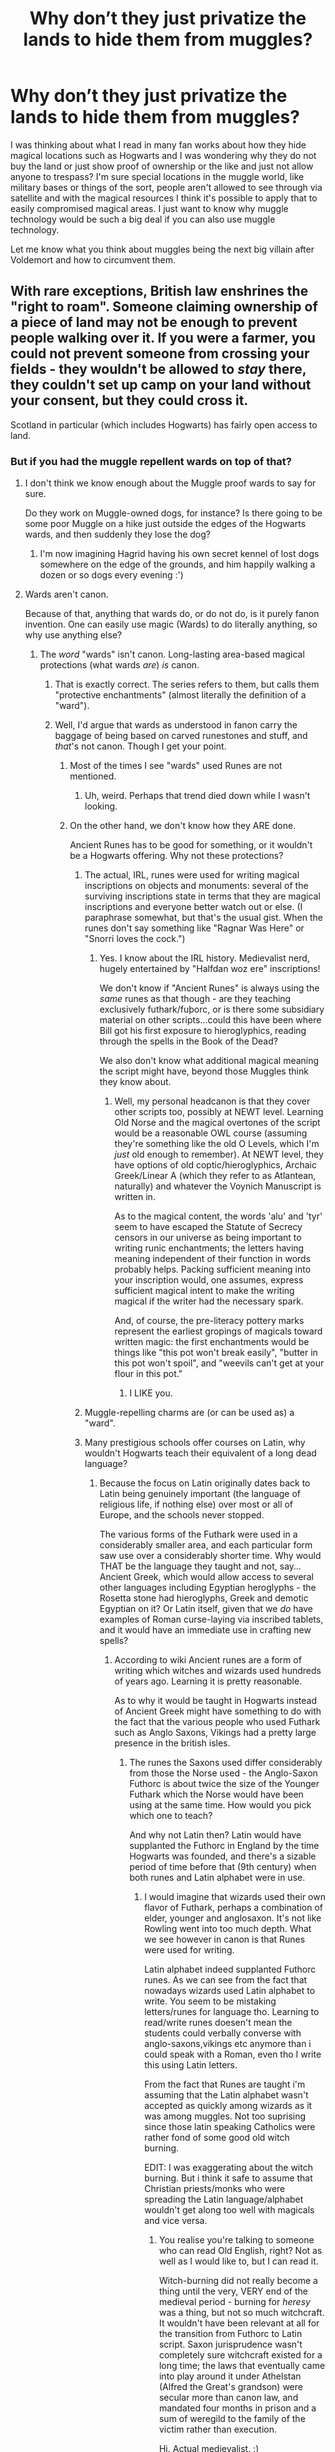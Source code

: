 #+TITLE: Why don’t they just privatize the lands to hide them from muggles?

* Why don’t they just privatize the lands to hide them from muggles?
:PROPERTIES:
:Author: ComeOnChinStrap
:Score: 0
:DateUnix: 1526038772.0
:DateShort: 2018-May-11
:FlairText: Discussion
:END:
I was thinking about what I read in many fan works about how they hide magical locations such as Hogwarts and I was wondering why they do not buy the land or just show proof of ownership or the like and just not allow anyone to trespass? I'm sure special locations in the muggle world, like military bases or things of the sort, people aren't allowed to see through via satellite and with the magical resources I think it's possible to apply that to easily compromised magical areas. I just want to know why muggle technology would be such a big deal if you can also use muggle technology.

Let me know what you think about muggles being the next big villain after Voldemort and how to circumvent them.


** With rare exceptions, British law enshrines the "right to roam". Someone claiming ownership of a piece of land may not be enough to prevent people walking over it. If you were a farmer, you could not prevent someone from crossing your fields - they wouldn't be allowed to /stay/ there, they couldn't set up camp on your land without your consent, but they could cross it.

Scotland in particular (which includes Hogwarts) has fairly open access to land.
:PROPERTIES:
:Author: AlamutJones
:Score: 25
:DateUnix: 1526039476.0
:DateShort: 2018-May-11
:END:

*** But if you had the muggle repellent wards on top of that?
:PROPERTIES:
:Author: ComeOnChinStrap
:Score: 4
:DateUnix: 1526040246.0
:DateShort: 2018-May-11
:END:

**** I don't think we know enough about the Muggle proof wards to say for sure.

Do they work on Muggle-owned dogs, for instance? Is there going to be some poor Muggle on a hike just outside the edges of the Hogwarts wards, and then suddenly they lose the dog?
:PROPERTIES:
:Author: AlamutJones
:Score: 11
:DateUnix: 1526040560.0
:DateShort: 2018-May-11
:END:

***** I'm now imagining Hagrid having his own secret kennel of lost dogs somewhere on the edge of the grounds, and him happily walking a dozen or so dogs every evening :')
:PROPERTIES:
:Author: SteamAngel
:Score: 14
:DateUnix: 1526046865.0
:DateShort: 2018-May-11
:END:


**** Wards aren't canon.

Because of that, anything that wards do, or do not do, is it purely fanon invention. One can easily use magic (Wards) to do literally anything, so why use anything else?
:PROPERTIES:
:Author: Sturmundsterne
:Score: -8
:DateUnix: 1526040634.0
:DateShort: 2018-May-11
:END:

***** The /word/ "wards" isn't canon. Long-lasting area-based magical protections (what wards /are/) /is/ canon.
:PROPERTIES:
:Author: Murphy540
:Score: 14
:DateUnix: 1526040876.0
:DateShort: 2018-May-11
:END:

****** That is exactly correct. The series refers to them, but calls them "protective enchantments" (almost literally the definition of a "ward").
:PROPERTIES:
:Author: MindForgedManacle
:Score: 8
:DateUnix: 1526044110.0
:DateShort: 2018-May-11
:END:


****** Well, I'd argue that wards as understood in fanon carry the baggage of being based on carved runestones and stuff, and /that/'s not canon. Though I get your point.
:PROPERTIES:
:Author: Achille-Talon
:Score: 8
:DateUnix: 1526041516.0
:DateShort: 2018-May-11
:END:

******* Most of the times I see "wards" used Runes are not mentioned.
:PROPERTIES:
:Author: MindForgedManacle
:Score: 4
:DateUnix: 1526044070.0
:DateShort: 2018-May-11
:END:

******** Uh, weird. Perhaps that trend died down while I wasn't looking.
:PROPERTIES:
:Author: Achille-Talon
:Score: 6
:DateUnix: 1526044340.0
:DateShort: 2018-May-11
:END:


******* On the other hand, we don't know how they ARE done.

Ancient Runes has to be good for something, or it wouldn't be a Hogwarts offering. Why not these protections?
:PROPERTIES:
:Author: AlamutJones
:Score: 4
:DateUnix: 1526041619.0
:DateShort: 2018-May-11
:END:

******** The actual, IRL, runes were used for writing magical inscriptions on objects and monuments: several of the surviving inscriptions state in terms that they are magical inscriptions and everyone better watch out or else. (I paraphrase somewhat, but that's the usual gist. When the runes don't say something like "Ragnar Was Here" or "Snorri loves the cock.")
:PROPERTIES:
:Author: ConsiderableHat
:Score: 6
:DateUnix: 1526042907.0
:DateShort: 2018-May-11
:END:

********* Yes. I know about the IRL history. Medievalist nerd, hugely entertained by "Halfdan woz ere" inscriptions!

We don't know if "Ancient Runes" is always using the /same/ runes as that though - are they teaching exclusively futhark/fuþorc, or is there some subsidiary material on other scripts...could this have been where Bill got his first exposure to hieroglyphics, reading through the spells in the Book of the Dead?

We also don't know what additional magical meaning the script might have, beyond those Muggles think they know about.
:PROPERTIES:
:Author: AlamutJones
:Score: 6
:DateUnix: 1526043602.0
:DateShort: 2018-May-11
:END:

********** Well, my personal headcanon is that they cover other scripts too, possibly at NEWT level. Learning Old Norse and the magical overtones of the script would be a reasonable OWL course (assuming they're something like the old O Levels, which I'm /just/ old enough to remember). At NEWT level, they have options of old coptic/hieroglyphics, Archaic Greek/Linear A (which they refer to as Atlantean, naturally) and whatever the Voynich Manuscript is written in.

As to the magical content, the words 'alu' and 'tyr' seem to have escaped the Statute of Secrecy censors in our universe as being important to writing runic enchantments; the letters having meaning independent of their function in words probably helps. Packing sufficient meaning into your inscription would, one assumes, express sufficient magical intent to make the writing magical if the writer had the necessary spark.

And, of course, the pre-literacy pottery marks represent the earliest gropings of magicals toward written magic: the first enchantments would be things like "this pot won't break easily", "butter in this pot won't spoil", and "weevils can't get at your flour in this pot."
:PROPERTIES:
:Author: ConsiderableHat
:Score: 3
:DateUnix: 1526050334.0
:DateShort: 2018-May-11
:END:

*********** I LIKE you.
:PROPERTIES:
:Author: AlamutJones
:Score: 3
:DateUnix: 1526051405.0
:DateShort: 2018-May-11
:END:


******** Muggle-repelling charms are (or can be used as) a "ward".
:PROPERTIES:
:Author: Murphy540
:Score: 2
:DateUnix: 1526042069.0
:DateShort: 2018-May-11
:END:


******** Many prestigious schools offer courses on Latin, why wouldn't Hogwarts teach their equivalent of a long dead language?
:PROPERTIES:
:Author: Triflez
:Score: 2
:DateUnix: 1526046835.0
:DateShort: 2018-May-11
:END:

********* Because the focus on Latin originally dates back to Latin being genuinely important (the language of religious life, if nothing else) over most or all of Europe, and the schools never stopped.

The various forms of the Futhark were used in a considerably smaller area, and each particular form saw use over a considerably shorter time. Why would THAT be the language they taught and not, say...Ancient Greek, which would allow access to several other languages including Egyptian heroglyphs - the Rosetta stone had hieroglyphs, Greek and demotic Egyptian on it? Or Latin itself, given that we /do/ have examples of Roman curse-laying via inscribed tablets, and it would have an immediate use in crafting new spells?
:PROPERTIES:
:Author: AlamutJones
:Score: 1
:DateUnix: 1526047373.0
:DateShort: 2018-May-11
:END:

********** According to wiki Ancient runes are a form of writing which witches and wizards used hundreds of years ago. Learning it is pretty reasonable.

As to why it would be taught in Hogwarts instead of Ancient Greek might have something to do with the fact that the various people who used Futhark such as Anglo Saxons, Vikings had a pretty large presence in the british isles.
:PROPERTIES:
:Author: Triflez
:Score: 2
:DateUnix: 1526048433.0
:DateShort: 2018-May-11
:END:

*********** The runes the Saxons used differ considerably from those the Norse used - the Anglo-Saxon Futhorc is about twice the size of the Younger Futhark which the Norse would have been using at the same time. How would you pick which one to teach?

And why not Latin then? Latin would have supplanted the Futhorc in England by the time Hogwarts was founded, and there's a sizable period of time before that (9th century) when both runes and Latin alphabet were in use.
:PROPERTIES:
:Author: AlamutJones
:Score: 1
:DateUnix: 1526049094.0
:DateShort: 2018-May-11
:END:

************ I would imagine that wizards used their own flavor of Futhark, perhaps a combination of elder, younger and anglosaxon. It's not like Rowling went into too much depth. What we see however in canon is that Runes were used for writing.

Latin alphabet indeed supplanted Futhorc runes. As we can see from the fact that nowadays wizards used Latin alphabet to write. You seem to be mistaking letters/runes for language tho. Learning to read/write runes doesen't mean the students could verbally converse with anglo-saxons,vikings etc anymore than i could speak with a Roman, even tho I write this using Latin letters.

From the fact that Runes are taught i'm assuming that the Latin alphabet wasn't accepted as quickly among wizards as it was among muggles. Not too suprising since those latin speaking Catholics were rather fond of some good old witch burning.

EDIT: I was exaggerating about the witch burning. But i think it safe to assume that Christian priests/monks who were spreading the Latin language/alphabet wouldn't get along too well with magicals and vice versa.
:PROPERTIES:
:Author: Triflez
:Score: 2
:DateUnix: 1526050079.0
:DateShort: 2018-May-11
:END:

************* You realise you're talking to someone who can read Old English, right? Not as well as I would like to, but I can read it.

Witch-burning did not really become a thing until the very, VERY end of the medieval period - burning for /heresy/ was a thing, but not so much witchcraft. It wouldn't have been relevant at all for the transition from Futhorc to Latin script. Saxon jurisprudence wasn't completely sure witchcraft existed for a long time; the laws that eventually came into play around it under Athelstan (Alfred the Great's grandson) were secular more than canon law, and mandated four months in prison and a sum of weregild to the family of the victim rather than execution.

Hi. Actual medievalist. :)
:PROPERTIES:
:Author: AlamutJones
:Score: 1
:DateUnix: 1526050984.0
:DateShort: 2018-May-11
:END:


************* Futhorc was used in Christian inscriptions too. Several of the surviving Saxon Futhorc inscriptions are explicitly Christian - one of them is the names of the gospel writers on the coffin of a saint.

At the relevant date, the church seems not to *care* about magic very much. They put penalties in place for devil worship, but not magic, and usually argued that magic wasn't real.

One tenth century canon law text effectively says that witchcraft isn't real, it's not a problem for normal people, everyone could calm down now thanks. Trying to argue that your neighbour was a witch was in itself something that no good Christian should do, and if *they* thought they were a witch then they were clearly a bit mad. By canon law logic of the time, any magical thing you thought had happened was a hallucination sent to try you, so *believing* in the power of that hallucination was failing the test that either God or the Devil had put in front of you. /It's not real. Just don't believe in it, no matter what someone tells you they can do or whatever weird thing you see./

Others explicitly ban witch hunting, because “witches aren't real, the magic they claim they can do doesn't do anything and the witch-hunters just make a mess!” One pope (I want to say it was one of the Gregorys) wrote to a king to /forbid/ him from putting witches on trial in any way - blaming crop failures or storms on witchcraft was taking power that should have been God's alone and assigning it to crazy but completely innocent old women, and hurting or killing the innocent would naturally piss God off.

Secular authorities may or may not care about magic. We know what Athelstan's feelings on the subject were - someone who admitted trying to cast a spell to harm another person copped jail and a fine, and he would have been a few decades pre Hogwarts.

Church authorities were too busy telling people “For God's sake calm down before you hurt someone, it's not real!”
:PROPERTIES:
:Author: AlamutJones
:Score: 1
:DateUnix: 1526056149.0
:DateShort: 2018-May-11
:END:

************** I am actually aware of the churches standing on it in England. The thing i was trying to say(rather poorly i admit), is that Latin was taught by priests, monks and the like mostly. I'm pretty sure, since the clergy were the main educators during these times in Europe.

But why would a Wizard go to learn from clergymen? If the priest in question were to find out that the person hes teaching can do magic, well the Churches stance on the existence of magic wouldn't matter to him. Either the Wizard in question is blessed by god, or more likely(if the wizard is forthcoming) hes a witch, the response to that can vary, but it probably wouldn't assist in learning.

Assuming that Wizards at the time were literate and used runes and probably had some sort of a magical society(doesen't even have to be tight knit society), why would they go out of their way to learn a new language? Especially if they had to hide their nature from the people teaching it? I'm not sure exactly how literate the average dude in the isles was back then, but probably not very.

In such circumstances wizards are unlikely to learn a language from muggles. Antother vector for the Latin alphabet to spread to wizards would be muggleborn, atleast after Hogwarts was built. But if the literate folks are a minority, then literate 11 year olds muggleborns are going to be a minority also. They would likely adopt the runic writings of Wizards.

While i do wonder why Hogwarts would not offer Latin courses, considering their spells tend to be kind of latin-ish, I am not suprised they would put more weight on Runes.
:PROPERTIES:
:Author: Triflez
:Score: 1
:DateUnix: 1526075459.0
:DateShort: 2018-May-12
:END:

*************** The most likely way for a wizarding society in England to become literate...to my mind, that doesn't consistently happen until Alfred, who we know founded schools and strongly encouraged the idea of a literate, historically aware Saxon elite. If he could make them believe they had one coherent history and culture, then they could /fight/ as one.

However, by Alfred's time, the Latin alphabet was already dominant over the Futhorc for almost all uses. Texts like the Anglo-Saxon Chronicles were written in Old English (only one source text, the Canterbury Bilingual, uses any other) but using Latin letters. Wizards don't have to speak Latin as a language to use Latin as an alphabet. They'd have spoken Old English like anyone else, and almost certainly used Latin letters over runes.

Alfred was the 870s. Hogwarts seems to have been founded in the late 900s. Futhorc runes were officially buried by Cnut in 1016 or so, and they were well and truly gone by 1066.

And wizards didn't HAVE to hide for centuries yet. The Statute of Secrecy that hides them now doesn't exist yet. Malfoy Manor exists because Armand Malfoy was William the Conquerer's pet wizard and good mate.
:PROPERTIES:
:Author: AlamutJones
:Score: 1
:DateUnix: 1526092644.0
:DateShort: 2018-May-12
:END:

**************** I didn't say wizards had to hide... I said that while catholic church denied the existence of wizards, if a clergyman saw a actual wizards he would no doubt not be too willing to teach the wizard. The Fat Friar (Huffelpuff ghost) was born in 982 and joined a monastic order. He was executed when senior churcmen found his ability to cure pox by poking the ill with his wand to be suspicious.

Why would wizarding society become literate with the rise of Alfred schools? You are saying that Wizards would not learn Futhark runes before that time? Why the heck wouldnt wizards be literate before that? They would be the respected, don't have to work from dawn to dusk because they can do magic people. In a world where wizards exist they would be the shamans,druids and the like that wrote down things and were more educated than the standard. In Rowlings world if wizards didn't know how to write before writing became more common, than why would anyone else have know a written language? And yet obviously Futhark existed and it was used in writing. And obviously according to Rowling ancient runes were the ones used by wizards and witches for a long time.

All your argument are about the real world. While i was merely saying why it's plausible for Rowlings fictional worlds wizards to write in runes for far longer than muggles would. Because it's a canon fact that wizards wrote in runes far longer than muggles did.
:PROPERTIES:
:Author: Triflez
:Score: 1
:DateUnix: 1526117549.0
:DateShort: 2018-May-12
:END:

***************** CFuthorc declines in England /well/ before Alfred's time. He's late ninth century, and none of our surviving examples of futhorc inscriptions are later than the very early ninth. It was declining decades before he was born. If the wizards are relatively integrated in the society (which they should be at this date) use of the futhorc runes as primary script should become less and less common for them at the same time. They might survive as a secondary script for specialised purposes, but not ordinary usage.

As for why I don't think wizards were commonly literate before Alfred...it's because people weren't in general. Blame the Norse.

Wizards would be unlikely to be literate without Alfred because Viking raiding in the early to mid 800s effectively *destroyed* literacy in Britain. Whatever level of literacy existed in England before the late ninth century, the Norse trashed it. It's unlikely ANYONE would be very literate at the time, wizard or not.

Let me explain?

Anglo Saxon society does its thing. Then the Vikings turn up and start breaking shit.

Manuscript production was healthy enough before the raiders came, if confined to specific parts of society, but it *plummets* in this thirty to forty year period; many existing texts were destroyed when the buildings that held them were sacked, the scribes were killed or abducted and the manuscripts that were made to replace the losses were exceptionally poor - looking at them now, they're full of errors, messy and honestly looking as though they were penned by scribes who couldn't read what they wrote well enough to recognise the mistakes. They'd been taught so poorly and understood so little, with no one really good left to help them, that they were copying without comprehending. It all looks wrong.

Here's Alfred himself on the subject of what he remembers from his own youth, when the raids were in full swing.

#+begin_quote
  "Learning had declined so thoroughly in England that there were very few men on this side of the Humber who could understand...I suppose that there were not many beyond the Humber either"
#+end_quote

He himself could read, though he didn't do it especially well for a long time. He was well into his twenties before he could both read and write his mother tongue, and past thirty when he learned Latin as well so he could translate things. Even a king had to grow into a man before he got it right.

My point is, when the Norse came most of the books were destroyed. Most of the scholars who would create books were dead. We can assume that wizarding texts probably fared a bit better than Muggle ones, but that's splitting hairs. That's arguing the distinction between "every text destroyed" and "ALMOST every text destroyed". Even if wizards fared a bit better than Muggles, that's still a hell of a lot of destruction and loss. Loss of both books and living knowledge = loss of literacy, right? No books to read, and no one to teach you how even if you find one in a fit state.

Alfred's schools, the gathering in of surviving scholars from everywhere he could find them and the requirement that freeborn Saxons attend so they could be literate...these were all a conscious attempt to reconstruct what had been lost and keep the knowledge alive. Recreating destroyed manuscripts. Commissioning new ones. Translating books from elsewhere - not solely religious books, but also philosophy and history - into Old English (the vast majority of instruction in Alfred's court schools was in Old English) because they were "needful to all men to know".

A percentage of English wizards might have known how to read and write before the Norse came, just as a percentage of the Muggles did. But that knowledge almost certainly took some very real damage after the raiding began...and it's Alfred who makes it a common expectation and preserves it for England as a whole. Magical and Muggle both.

There's a reason he's called "the Great".
:PROPERTIES:
:Author: AlamutJones
:Score: 1
:DateUnix: 1526122608.0
:DateShort: 2018-May-12
:END:


********** u/AnIndividualist:
#+begin_quote
  Because the focus on Latin originally dates back to Latin being genuinely important (the language of religious life, if nothing else) over most or all of Europe, and the schools never stopped.
#+end_quote

That's more than that. Latin was the de facto international language for most of Western history. And Ancient Greek became the language of sciences later on.
:PROPERTIES:
:Author: AnIndividualist
:Score: 1
:DateUnix: 1526049535.0
:DateShort: 2018-May-11
:END:


******** Er, we... do?... Hermione casts protective enchantments on the camp in /DH/, and she casts them like Charms, with a wand. Which is also how they put up the shield around Hogwarts.

And as far as we know, Ancient Runes /aren't magic/. They're a subject of "magical culture" because a lot of wizarding books are written in Runic, but we have precisely zero evidence that they're magical in and on themselves.
:PROPERTIES:
:Author: Achille-Talon
:Score: 3
:DateUnix: 1526043363.0
:DateShort: 2018-May-11
:END:

********* Considering Hermione's OWL consisted of translation, I think we can more or less say Ancient Runes is a language subject not magic. I still prefer fanon usage of Runes as magic though.
:PROPERTIES:
:Author: MindForgedManacle
:Score: 5
:DateUnix: 1526044247.0
:DateShort: 2018-May-11
:END:


********* It only means you can cast wards without runes, though, not that you can't cast wards with runes.\\
Some types of ward might need runes, or wards cast with runes might be more powerful, but you wouldn't bother using them in a temporary ward for convienience reasons.\\
A thing to keep in mind, though, if casting a wand only necessitate a flick of the wand, then breaking the ward probably doesn't necessitate much more than a flick of the wand either.\\
In Hermione's case IIRC, she was trying to prevent the camp from being spotted, so it wouldn't have been much of a problem considering that to break the ward, the ennemy would've had to find it first. But by finding the ward, they would've find the camp, eliminating the need to break it. Which is a possible reason Hermione didn't used a rune anchor.
:PROPERTIES:
:Author: AnIndividualist
:Score: 1
:DateUnix: 1526050506.0
:DateShort: 2018-May-11
:END:


********* When have we ever seen a book written in any form of Futhark? This is the word for the runic alphabet, by the way.

And when the various forms of the Futhark were in use in our own world, they WERE sometimes used for what seem to be protective inscriptions.
:PROPERTIES:
:Author: AlamutJones
:Score: -1
:DateUnix: 1526044060.0
:DateShort: 2018-May-11
:END:

********** u/Achille-Talon:
#+begin_quote
  When have we ever seen a book written in any form of Futhark?
#+end_quote

Er, /The Tales of Beedle the Bard/? Hermione spends most of the book translating it from Dumbledore's old edition, which is written in Runic, and is implicitly the "original", hence presumed closer to the original stories and thus more useful. Also, this isn't quite the same thing, but what we hear of Hermione's Rune O.W.L. test was translation, with no "magical charging" or whatever involved.

And I use Runic by design; we don't know for sure whether wizards' Ancient Runes fully match what Muggles know as Futhark, though there is overlap.
:PROPERTIES:
:Author: Achille-Talon
:Score: 8
:DateUnix: 1526044307.0
:DateShort: 2018-May-11
:END:


********** Futhark is not a name for all runes, but a specific branch of runes (Germanic) there are others like phoenician an old parent of the futhark/futhork alphabets or hungarian runic script, which is a child of the old turcic runic script. Both are direct children of the phoenician script but another branch as the futhark/futhorc runes.
:PROPERTIES:
:Author: Mac_cy
:Score: 1
:DateUnix: 1526065844.0
:DateShort: 2018-May-11
:END:


******* That's not a baggage, that's a feature. Having everything done with a spell is boring.
:PROPERTIES:
:Author: Starfox5
:Score: 4
:DateUnix: 1526045954.0
:DateShort: 2018-May-11
:END:

******** Fair point, but I meant as far as canonicity is concerned. People say things like "wards are canon, just not called that", and because of the runic aspect it's /misleading/, whether or not the runes as such are a bad idea.
:PROPERTIES:
:Author: Achille-Talon
:Score: 6
:DateUnix: 1526046610.0
:DateShort: 2018-May-11
:END:

********* Not everyone uses runes for wards, so it's not misleading at all. And nothing in canon says they don't use runes for some wards.
:PROPERTIES:
:Author: Starfox5
:Score: 1
:DateUnix: 1526048487.0
:DateShort: 2018-May-11
:END:

********** To me, the most likely case for runic wards (magical scripts more generally) would be ancient cursed Egyptian tombs that have been mentioned. Somewhat difficult to believe any curse lasted that long without anyone coming along to recast the enchantments. Even Hogwarts appears to have the Headmasters do that, at least if HBP is any indication. Not proof obviously, just a possibility.
:PROPERTIES:
:Author: MindForgedManacle
:Score: 1
:DateUnix: 1526060821.0
:DateShort: 2018-May-11
:END:


***** What IS canon, in terms of Hogwarts defences?

Remind me?

I know there's an anti-Apparition ward (Hermione mentions it at least six times per book). I think I remember something about it being Unplottable. What do we know about how Hogwarts hides?
:PROPERTIES:
:Author: AlamutJones
:Score: 2
:DateUnix: 1526040777.0
:DateShort: 2018-May-11
:END:

****** - There's an Anti-Apparition Ward, although the Headmaster is exempt from it.

- It's Unplottable.

- It has nondescript charms on it that make any Muggles nearby see deserted ruins in place of the castle, with big red "DANGEROUS RUINS - DO NOT TRESPASS" signs.

There's also some sort of protection that prevents enemies from entering, some sort of very strong /Cave Inimicum/, which Hagrid and Grawp literally smashed through to get back inside Hogwarts.

Also speculated based on what we see in canon, and/or suggested in the video games:

- It warps spacetime somewhat (since somehow every first day of class is a Monday /and/ September the 1st; /The Arithmancer/ points out that this doubles on the Unplottability as no one can triangulate where it is from the sun or stars without the precise dates).

- It has good-luck enchantments akin to /Felix Felicis/ (speculated to be the reason the Basilisk somehow /kept/ running into reflective surfaces; but I believe that's a misunderstanding of Riddle's intentions)

- It has some existing 'framework' for a large anti-enemy shield, which was more "activated" than it was "created" during the Battle of Hogwarts (said in the video games).
:PROPERTIES:
:Author: Achille-Talon
:Score: 4
:DateUnix: 1526041620.0
:DateShort: 2018-May-11
:END:

******* u/ITSINTHESHIP:
#+begin_quote
  It has nondescript charms on it that make any Muggles nearby see deserted ruins in place of the castle, with big red "DANGEROUS RUINS - DO NOT TRESPASS" signs.
#+end_quote

Also muggles realize they've forgotten something or that they need to be somewhere urgently or something as they approach the grounds.
:PROPERTIES:
:Author: ITSINTHESHIP
:Score: 1
:DateUnix: 1527720625.0
:DateShort: 2018-May-31
:END:


****** In HBP27, there was some sort of enchantment over Hogwarts that prevented brooms from flying over the grounds--either at all or just at high speed.

#+begin_quote
  Dumbledore was undoing the enchantments he himself had set around the castle, so that they could enter at speed.
#+end_quote
:PROPERTIES:
:Author: jeffala
:Score: 2
:DateUnix: 1526041773.0
:DateShort: 2018-May-11
:END:
